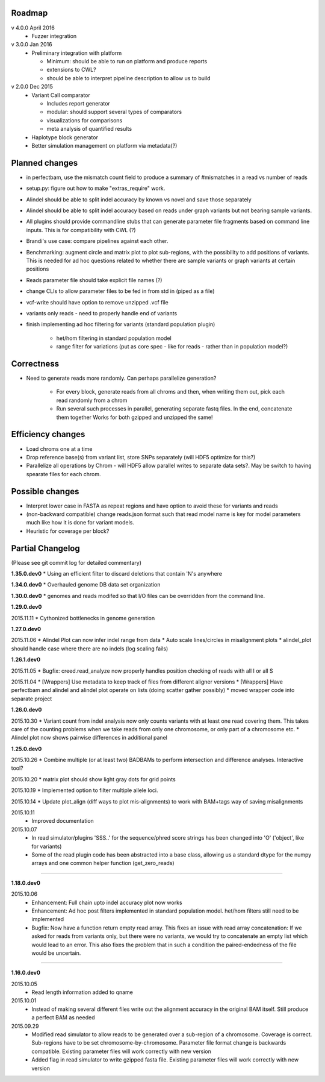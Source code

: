 Roadmap
-------

v 4.0.0 April 2016
  - Fuzzer integration


v 3.0.0 Jan 2016
  - Preliminary integration with platform

    - Minimum: should be able to run on platform and produce reports
    - extensions to CWL?
    - should be able to interpret pipeline description to allow us to build


v 2.0.0 Dec 2015
  - Variant Call comparator

    - Includes report generator
    - modular: should support several types of comparators
    - visualizations for comparisons
    - meta analysis of quantified results

  - Haplotype block generator
  - Better simulation management on platform via metadata(?)

Planned changes
---------------
* in perfectbam, use the mismatch count field to produce a summary of #mismatches in a read vs number of reads
* setup.py: figure out how to make "extras_require" work.
* Alindel should be able to split indel accuracy by known vs novel and save those separately
* Alindel should be able to split indel accuracy based on reads under graph variants but not bearing sample variants.
* All plugins should provide commandline stubs that can generate parameter file fragments based on command line
  inputs. This is for compatibility with CWL (?)
* Brandi's use case: compare pipelines against each other.
* Benchmarking: augment circle and matrix plot to plot sub-regions, with the possibility to add
  positions of variants. This is needed for ad hoc questions related to whether there are sample variants
  or graph variants at certain positions
* Reads parameter file should take explicit file names (?)
* change CLIs to allow parameter files to be fed in from std in (piped as a file)
* vcf-write should have option to remove unzipped .vcf file
* variants only reads - need to properly handle end of variants
* finish implementing ad hoc filtering for variants (standard population plugin)

   - het/hom filtering in standard population model
   - range filter for variations (put as core spec - like for reads - rather than in population model?)

Correctness
-----------
* Need to generate reads more randomly. Can perhaps parallelize generation?

   - For every block, generate reads from all chroms and then, when writing them out, pick each read randomly from
     a chrom
   - Run several such processes in parallel, generating separate fastq files. In the end, concatenate them together
     Works for both gzipped and unzipped the same!



Efficiency changes
------------------
* Load chroms one at a time
* Drop reference base(s) from variant list, store SNPs separately (will HDF5 optimize for this?)
* Parallelize all operations by Chrom - will HDF5 allow parallel writes to separate data sets?. May be switch to having
  spearate files for each chrom.




Possible changes
----------------
* Interpret lower case in FASTA as repeat regions and have option to avoid these for variants and reads
* (non-backward compatible) change reads.json format such that read model name is key for model parameters
  much like how it is done for variant models.
* Heuristic for coverage per block?

Partial Changelog
-----------------
(Please see git commit log for detailed commentary)


**1.35.0.dev0**
* Using an efficient filter to discard deletions that contain 'N's anywhere

**1.34.0.dev0**
* Overhauled genome DB data set organization

**1.30.0.dev0**
* genomes and reads modifed so that I/O files can be overridden from the command line.


**1.29.0.dev0**

2015.11.11
* Cythonized bottlenecks in genome generation

**1.27.0.dev0**

2015.11.06
* Alindel Plot can now infer indel range from data
* Auto scale lines/circles in misalignment plots
* alindel_plot should handle case where there are no indels (log scaling fails)


**1.26.1.dev0**

2015.11.05
* Bugfix: creed.read_analyze now properly handles position checking of reads with all I or all S

2015.11.04
* [Wrappers] Use metadata to keep track of files from different aligner versions
* [Wrappers] Have perfectbam and alindel and alindel plot operate on lists (doing scatter gather possibly)
* moved wrapper code into separate project


**1.26.0.dev0**

2015.10.30
* Variant count from indel analysis now only counts variants with at least one read covering them. This takes care of
the counting problems when we take reads from only one chromosome, or only part of a chromosome etc.
* Alindel plot now shows pairwise differences in additional panel

**1.25.0.dev0**

2015.10.26
* Combine multiple (or at least two) BADBAMs to perform intersection and difference analyses. Interactive tool?


2015.10.20
* matrix plot should show light gray dots for grid points


2015.10.19
* Implemented option to filter multiple allele loci.


2015.10.14
* Update plot_align (diff ways to plot mis-alignments) to work with BAM+tags way of saving misalignments

2015.10.11
  * Improved documentation

2015.10.07
  * In read simulator/plugins 'SSS..' for the sequence/phred score strings has been changed into 'O' ('object', like for variants)
  * Some of the read plugin code has been abstracted into a base class, allowing us a standard dtype for the numpy arrays
    and one common helper function (get_zero_reads)

----

**1.18.0.dev0**

2015.10.06
  * Enhancement: Full chain upto indel accuracy plot now works
  * Enhancement: Ad hoc post filters implemented in standard population model.
    het/hom filters still need to be implemented
  * Bugfix: Now have a function return empty read array. This fixes an issue with read array concatenation: If we asked for
    reads from variants only, but there were no variants, we would try to concatenate an empty list which would lead to
    an error. This also fixes the problem that in such a condition the paired-endedness of the file would be uncertain.

----

**1.16.0.dev0**

2015.10.05
  * Read length information added to qname

2015.10.01
  * Instead of making several different files write out the alignment accuracy in the original BAM itself.
    Still produce a perfect BAM as needed

2015.09.29
  * Modified read simulator to allow reads to be generated over a sub-region of a chromosome.
    Coverage is correct. Sub-regions have to be set chromosome-by-chromosome.
    Parameter file format change is backwards compatible. Existing parameter files will work correctly with new version
  * Added flag in read simulator to write gzipped fasta file.
    Existing parameter files will work correctly with new version